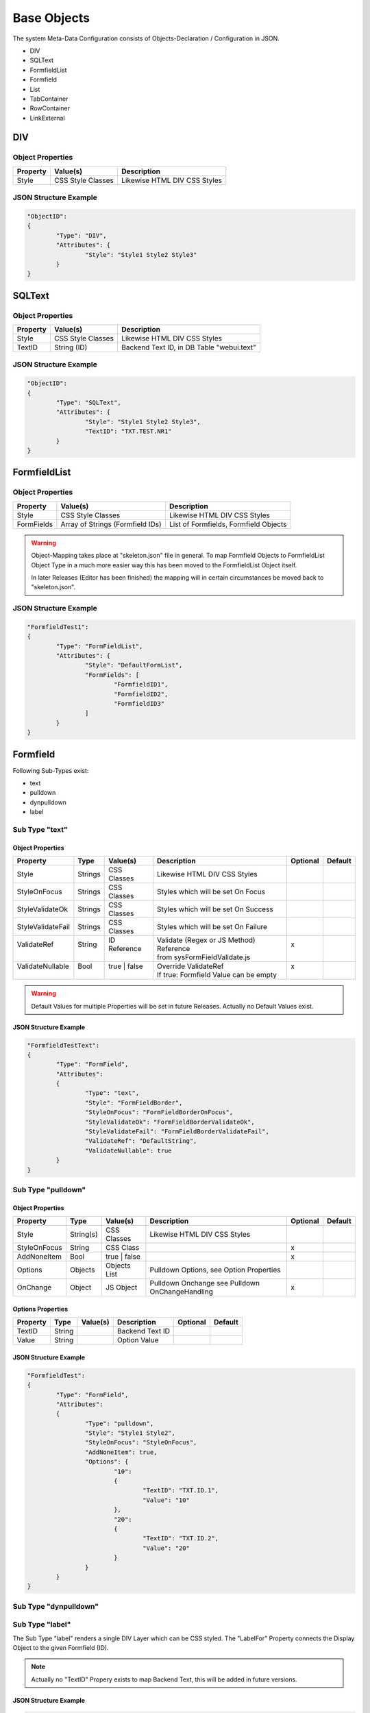 .. base-objects

Base Objects
============

The system Meta-Data Configuration consists of Objects-Declaration / Configuration in JSON.

* DIV
* SQLText
* FormfieldList
* Formfield
* List
* TabContainer
* RowContainer
* LinkExternal

DIV
---

Object Properties
*****************

+---------------------+----------------------+-------------------------------------------------+
| **Property**        | **Value(s)**         | **Description**                                 |
+=====================+======================+=================================================+
| Style               | CSS Style Classes    | Likewise HTML DIV CSS Styles                    |
+---------------------+----------------------+-------------------------------------------------+

JSON Structure Example
**********************

.. code-block:: javascript

	"ObjectID":
	{
		"Type": "DIV",
		"Attributes": {
			"Style": "Style1 Style2 Style3"
		}
	}

SQLText
-------

Object Properties
*****************

+---------------------+----------------------+-------------------------------------------------+
| **Property**        | **Value(s)**         | **Description**                                 |
+=====================+======================+=================================================+
| Style               | CSS Style Classes    | Likewise HTML DIV CSS Styles                    |
+---------------------+----------------------+-------------------------------------------------+
| TextID              | String (ID)          | Backend Text ID, in DB Table "webui.text"       |
|                     |                      |                                                 |
+---------------------+----------------------+-------------------------------------------------+

JSON Structure Example
**********************

.. code-block:: javascript

	"ObjectID":
	{
		"Type": "SQLText",
		"Attributes": {
			"Style": "Style1 Style2 Style3",
			"TextID": "TXT.TEST.NR1"
		}
	}


FormfieldList
-------------

Object Properties
*****************

+---------------------+----------------------+-------------------------------------------------+
| **Property**        | **Value(s)**         | **Description**                                 |
+=====================+======================+=================================================+
| Style               | CSS Style Classes    | Likewise HTML DIV CSS Styles                    |
+---------------------+----------------------+-------------------------------------------------+
| FormFields          | Array of Strings     | List of Formfields, Formfield Objects           |
|                     | (Formfield IDs)      |                                                 |
+---------------------+----------------------+-------------------------------------------------+

.. warning::

	Object-Mapping takes place at "skeleton.json" file in general. To map Formfield Objects to
	FormfieldList Object Type in a much more easier way this has been moved to the FormfieldList
	Object itself.

	In later Releases (Editor has been finished) the mapping will in certain circumstances be
	moved back to "skeleton.json".

JSON Structure Example
**********************

.. code-block:: javascript

	"FormfieldTest1":
	{
		"Type": "FormFieldList",
		"Attributes": {
			"Style": "DefaultFormList",
			"FormFields": [
				"FormfieldID1",
				"FormfieldID2",
				"FormfieldID3"
			]
		}
	}


Formfield
---------

Following Sub-Types exist:

* text
* pulldown
* dynpulldown
* label


Sub Type "text"
***************

Object Properties
^^^^^^^^^^^^^^^^^

+---------------------+-----------+----------------+------------------------------------------+--------------+--------------+
| **Property**        | **Type**  | **Value(s)**   | **Description**                          | **Optional** | **Default**  |
+=====================+===========+================+==========================================+==============+==============+
| Style               | Strings   | CSS Classes    | Likewise HTML DIV CSS Styles             |              |              |
+---------------------+-----------+----------------+------------------------------------------+--------------+--------------+
| StyleOnFocus        | Strings   | CSS Classes    | Styles which will be set On Focus        |              |              |
+---------------------+-----------+----------------+------------------------------------------+--------------+--------------+
| StyleValidateOk     | Strings   | CSS Classes    | Styles which will be set On Success      |              |              |
+---------------------+-----------+----------------+------------------------------------------+--------------+--------------+
| StyleValidateFail   | Strings   | CSS Classes    | Styles which will be set On Failure      |              |              |
+---------------------+-----------+----------------+------------------------------------------+--------------+--------------+
| | ValidateRef       | | String  | | ID Reference | | Validate (Regex or JS Method) Reference| | x          |              |
| |                   | |         | |              | | from sysFormFieldValidate.js           | |            |              |
+---------------------+-----------+----------------+------------------------------------------+--------------+--------------+
| | ValidateNullable  | | Bool    | | true | false | | Override ValidateRef                   | | x          |              |
| |                   | |         | |              | | If true: Formfield Value can be empty  | |            |              |
+---------------------+-----------+----------------+------------------------------------------+--------------+--------------+

.. warning::

	Default Values for multiple Properties will be set in future Releases. Actually no Default Values exist.


JSON Structure Example
^^^^^^^^^^^^^^^^^^^^^^

.. code-block:: javascript

	"FormfieldTestText":
	{
		"Type": "FormField",
		"Attributes":
		{
			"Type": "text",
			"Style": "FormFieldBorder",
			"StyleOnFocus": "FormFieldBorderOnFocus",
			"StyleValidateOk": "FormFieldBorderValidateOk",
			"StyleValidateFail": "FormFieldBorderValidateFail",
			"ValidateRef": "DefaultString",
			"ValidateNullable": true
		}
	}


Sub Type "pulldown"
*******************

Object Properties
^^^^^^^^^^^^^^^^^

+---------------------+-----------+----------------+-------------------------------------------------+--------------+--------------+
| **Property**        | **Type**  | **Value(s)**   | **Description**                                 | **Optional** | **Default**  |
+=====================+===========+================+=================================================+==============+==============+
| Style               | String(s) | CSS Classes    | Likewise HTML DIV CSS Styles                    |              |              |
+---------------------+-----------+----------------+-------------------------------------------------+--------------+--------------+
| StyleOnFocus        | String    | CSS Class      |                                                 | x            |              |
+---------------------+-----------+----------------+-------------------------------------------------+--------------+--------------+
| AddNoneItem         | Bool      | true | false   |                                                 | x            |              |
+---------------------+-----------+----------------+-------------------------------------------------+--------------+--------------+
| Options             | Objects   | Objects List   | Pulldown Options, see Option Properties         |              |              |
+---------------------+-----------+----------------+-------------------------------------------------+--------------+--------------+
| OnChange            | Object    | JS Object      | Pulldown Onchange see Pulldown OnChangeHandling | x            |              |
+---------------------+-----------+----------------+-------------------------------------------------+--------------+--------------+

Options Properties
^^^^^^^^^^^^^^^^^^
+---------------------+-----------+----------------+-------------------------------------------------+--------------+--------------+
| **Property**        | **Type**  | **Value(s)**   | **Description**                                 | **Optional** | **Default**  |
+=====================+===========+================+=================================================+==============+==============+
| TextID              | String    |                | Backend Text ID                                 |              |              |
+---------------------+-----------+----------------+-------------------------------------------------+--------------+--------------+
| Value               | String    |                | Option Value                                    |              |              |
+---------------------+-----------+----------------+-------------------------------------------------+--------------+--------------+

JSON Structure Example
^^^^^^^^^^^^^^^^^^^^^^

.. code-block:: javascript

	"FormfieldTest":
	{
		"Type": "FormField",
		"Attributes":
		{
			"Type": "pulldown",
			"Style": "Style1 Style2",
			"StyleOnFocus": "StyleOnFocus",
			"AddNoneItem": true,
			"Options": {
				"10":
				{
					"TextID": "TXT.ID.1",
					"Value": "10"
				},
				"20":
				{
					"TextID": "TXT.ID.2",
					"Value": "20"
				}
			}
		}
	}

Sub Type "dynpulldown"
**********************


Sub Type "label"
****************

The Sub Type "label" renders a single DIV Layer which can be CSS styled. 
The "LabelFor" Property connects the Display Object to the given Formfield (ID).

.. note::

	Actually no "TextID" Propery exists to map Backend Text, this will be added in future versions.

JSON Structure Example
^^^^^^^^^^^^^^^^^^^^^^

.. code-block:: javascript

	"FormfieldTest1":
	{
		"Type": "FormField",
		"Attributes":
		{
			"Type": "label",
			"DisplayText": "Display Text",
			"Style": "Style1 Style2",
			"LabelFor": "FormfieldID"
		}
	}


Object Properties
^^^^^^^^^^^^^^^^^

+---------------------+-----------+----------------+-------------------------------------------------+--------------+--------------+
| **Property**        | **Type**  | **Value(s)**   | **Description**                                 | **Optional** | **Default**  |
+=====================+===========+================+=================================================+==============+==============+
| Style               | String(s) | CSS Classes    | Likewise HTML DIV CSS Styles                    |              |              |
+---------------------+-----------+----------------+-------------------------------------------------+--------------+--------------+


List
----

Description Text.

Object Properties
*****************

+-----------------------------+-----------+----------------+-------------------------------------------------+--------------+--------------+
| **Property**                | **Type**  | **Value(s)**   | **Description**                                 | **Optional** | **Default**  |
+=============================+===========+================+=================================================+==============+==============+
| Style                       | String(s) | CSS Classes    | Likewise HTML DIV CSS Styles                    |              |              |
+-----------------------------+-----------+----------------+-------------------------------------------------+--------------+--------------+
| HeaderRowStyle              | String(s) | CSS Classes    | List Header CSS Styles                          |              |              |
+-----------------------------+-----------+----------------+-------------------------------------------------+--------------+--------------+
| RowStyle                    | String(s) | CSS Classes    | List Row CSS Styles                             |              |              |
+-----------------------------+-----------+----------------+-------------------------------------------------+--------------+--------------+
| Navigation                  | Object    | JS Object      | Navigation Config Attributes                    |              |              |
+-----------------------------+-----------+----------------+-------------------------------------------------+--------------+--------------+
| Columns                     | Objects   | JS Object List | Column Config Attributes                        |              |              |
+-----------------------------+-----------+----------------+-------------------------------------------------+--------------+--------------+
| ContextMenuItems            | Objects   | JS Object List | Context Menu Config Attributes                  | x            |              |
+-----------------------------+-----------+----------------+-------------------------------------------------+--------------+--------------+
| CellGroupRowStyle           | String(s) | CSS Classes    | CSS Styles used for RowAfterElements            | x            |              |
+-----------------------------+-----------+----------------+-------------------------------------------------+--------------+--------------+
| RowAfterElements            | Array     | JS Array       | see Extended Row Styling Topic                  | x            |              |
+-----------------------------+-----------+----------------+-------------------------------------------------+--------------+--------------+
| ElementsEnclosedByDivStyle  | Array     | JS Array       | see Extended Row Styling Topic                  | x            |              |
+-----------------------------+-----------+----------------+-------------------------------------------------+--------------+--------------+


Navigation Properties
*********************

+---------------------+-----------+----------------+-------------------------------------------------+--------------+--------------+
| **Property**        | **Type**  | **Value(s)**   | **Description**                                 | **Optional** | **Default**  |
+=====================+===========+================+=================================================+==============+==============+
| Type                | String    | Nav Types      | Actual just "Page.Index"                        |              |              |
+---------------------+-----------+----------------+-------------------------------------------------+--------------+--------------+

Columns Properties
******************

+---------------------+-----------+----------------+-------------------------------------------------+--------------+--------------+
| **Property**        | **Type**  | **Value(s)**   | **Description**                                 | **Optional** | **Default**  |
+=====================+===========+================+=================================================+==============+==============+
| HeaderStyle         | String(s) | CSS Classes    | Likewise HTML DIV CSS Styles                    |              |              |
+---------------------+-----------+----------------+-------------------------------------------------+--------------+--------------+
| HeaderTextID        | String    |                | Backend Text ID                                 |              |              |
+---------------------+-----------+----------------+-------------------------------------------------+--------------+--------------+
| sortable            | Bool      | true | false   | Column sortable, actually unsupported           | x            |              |
+---------------------+-----------+----------------+-------------------------------------------------+--------------+--------------+
| visible             | Bool      | Nav Types      | Column invisible hides Column display           | x            |              |
+---------------------+-----------+----------------+-------------------------------------------------+--------------+--------------+
| Attributes          | Object    | JS Object      | Connect any System Object to Column             | x            |              |
+---------------------+-----------+----------------+-------------------------------------------------+--------------+--------------+
| DBPrimaryKey        | Bool      | true | false   | Deprecated                                      | x            |              |
+---------------------+-----------+----------------+-------------------------------------------------+--------------+--------------+
| DBPrimaryKeyID      | String    |                | Deprecated                                      | x            |              |
+---------------------+-----------+----------------+-------------------------------------------------+--------------+--------------+


.. warning::

	"DBPrimaryKey" and "DBPrimaryKeyID" Properties are deprecated. The Database Primary Key Column name (e.g. "id") is sufficient.
	
	Automatically storing "DBPrimaryKeyID" into a "Screen Container" will be removed from future Releases.


ContextMenuItems Properties
***************************

+---------------------+-----------+-----------------+-------------------------------------------------+--------------+--------------+
| **Property**        | **Type**  | **Value(s)**    | **Description**                                 | **Optional** | **Default**  |
+=====================+===========+=================+=================================================+==============+==============+
| TextID              | String    |                 | Backend Text ID                                 |              |              |
+---------------------+-----------+-----------------+-------------------------------------------------+--------------+--------------+
| Icon                | String    |                 | Display Icon                                    |              |              |
+---------------------+-----------+-----------------+-------------------------------------------------+--------------+--------------+
| DstScreenID         | String    |                 | Switch to Destination Screen on Selection       |              |              |
+---------------------+-----------+-----------------+-------------------------------------------------+--------------+--------------+
| FireEvents          | Array     | Array of String | Events which will be triggered                  |              |              |
+---------------------+-----------+-----------------+-------------------------------------------------+--------------+--------------+

JSON Structure Example
**********************

.. code-block:: javascript

	"List1":
		{
			"Type": "List",
			"Attributes":
			{
				"RowCount": 15,
				"Style": "sysList",
				"HeaderRowStyle": "Style1 Style2",
				"RowStyle": "Style1 Style2",
				"Navigation":
				{
					"Type":	"Page.Index"
				},
				"Columns":
				{
					"ID":
					{
						"visible": false
					},
					"col1":
					{
						"HeaderTextID": "TXT.TABLE.HEADER.COL1",
						"sortable": true,
						"HeaderStyle": "col-md-5"
					},
					"col2":
					{
						"HeaderTextID": "TXT.TABLE.HEADER.COL2",
						"sortable": true,
						"HeaderStyle": "col-md-5"
					},
					"col3":
					{
						"HeaderTextID": "TXT.TABLE.HEADER.COL3",
						"sortable": false,
						"HeaderStyle": "col-md-2",
						"Attributes": {
							"ObjectType": "ButtonInternal",
							"ButtonAttributes": {
								"TextID": "TXT.BUTTON.TEST",
								"Style": "sysButton",
								"FireEvents": [ "EventName" ],
								"Action": "copy",
								"SrcType": "ListRow",
								"SrcColumn": "col2",
								"DstObject": "DstTestObject",
								"SwitchScreenID": "TestScreen"
							}
						}
					}
				},
				"CellGroupRowStyle": "row sysListContent",
				"RowAfterElements": [ 2, 1 ]
				"ElementsEnclosedByDivStyle": [
					"col-md-5",
					"col-md-7",
					"col-md-12"
				],
				"ContextMenuItems": {
					"Item1": {
						"TextID": "TXT.CONTEXTMENU.ITEM1",
						"Icon": "Edit",
						"DstScreenID": "ScreenID1",
						"FireEvents": [ "EventID1", "EventID2" ]
					},
					"Item2": {
						"TextID": "TXT.CONTEXTMENU.ITEM2",
						"Icon": "Edit",
						"DstScreenID": "ScreenID2",
						"FireEvents": [ "EventID1", "EventID2" ]
					}
				}
			}
		}


TabContainer
------------

The TabContainer Object renders multiple Tabs. The Tab Look is defined in the Tabs Object-Properties.
Object-Mapping takes place in "skeleton.json" (Example below).

On Tab Switch all Elements not connected to the Tab will de deactiveted / switched to CSS display::none.
Style. The Elements 

.. code-block:: javascript

	+---------+---------+---------+
	| Tab1    | Tab2    | Tab3    |
	+---------+---------+---------+
	    |         |         |
	 Object1   Object4    Object6
	 Object2   Object5    Object7
	 Object3              Object8

Object Properties
*****************

+---------------------+-----------+----------------+-------------------------------------------------+--------------+--------------+
| **Property**        | **Type**  | **Value(s)**   | **Description**                                 | **Optional** | **Default**  |
+=====================+===========+================+=================================================+==============+==============+
| Tabs                | Objects   | Objects List   | Tabs Items List                                 |              |              |
+---------------------+-----------+----------------+-------------------------------------------------+--------------+--------------+

Tab Properties
**************

+---------------------+-----------+----------------+-------------------------------------------------+--------------+--------------+
| **Property**        | **Type**  | **Value(s)**   | **Description**                                 | **Optional** | **Default**  |
+=====================+===========+================+=================================================+==============+==============+
| Default             | Bool      | true | false   | Selected Default Tab                            |              |              |
+---------------------+-----------+----------------+-------------------------------------------------+--------------+--------------+
| Width               | Integer   |                | Tab Width in Pixel                              |              |              |
+---------------------+-----------+----------------+-------------------------------------------------+--------------+--------------+
| TextID              | String    |                | Backend Text ID (Tab Display Text)              |              |              |
+---------------------+-----------+----------------+-------------------------------------------------+--------------+--------------+

JSON Structure Example
**********************

.. code-block:: javascript

	"TabContainer1":
	{
		"Type": "TabContainer",
		"Attributes":
		{
			"Tabs":
			{
				"Tab1":
				{
					"Attributes":
					{
						"Default": true,
						"Width": 120,
						"TextID": "TXT.TAB1"
					}
				},
				"Tab2":
				{
					"Attributes":
					{
						"Default": false,
						"Width": 120,
						"TextID": "TXT.TAB2"
					}
				},
				"Tab3":
				{
					"Attributes":
					{
						"Default": false,
						"Width": 200,
						"TextID": "TXT.TAB3"
					}
				}
			}
		}
	}

Skeleton Mapping Example
************************

Also see :ref:`ref-elidmap`.

LinkExternal
------------

JSON Structure Example Static
*****************************

.. code-block:: javascript

	"Link1":
	{
		"Type": "LinkExternal",
		"Attributes":
		{
			"LinkURL": "https://linkurl.com/test",
			"LinkDisplay": "LinkDisplayText",
			"OpenInTab": true
		}
	}

JSON Structure Example Dynamic
******************************

.. code-block:: javascript

	"Link2":
	{
		"Type": "LinkExternal",
		"Attributes":
		{
			"LinkURL": "https://linkurl.com/python/Download.py?session_id=%session_id&filename=%value&userid=%userid",
			"LinkDisplay": "%value",
			"OpenInTab": true,
			"ReplaceVars": {
				"userid": "wpuser_id"
			},
			"DisplayTextNoData": "Null Value in Backend Data",
			"DBColumn": "columnid"
		}
	}
